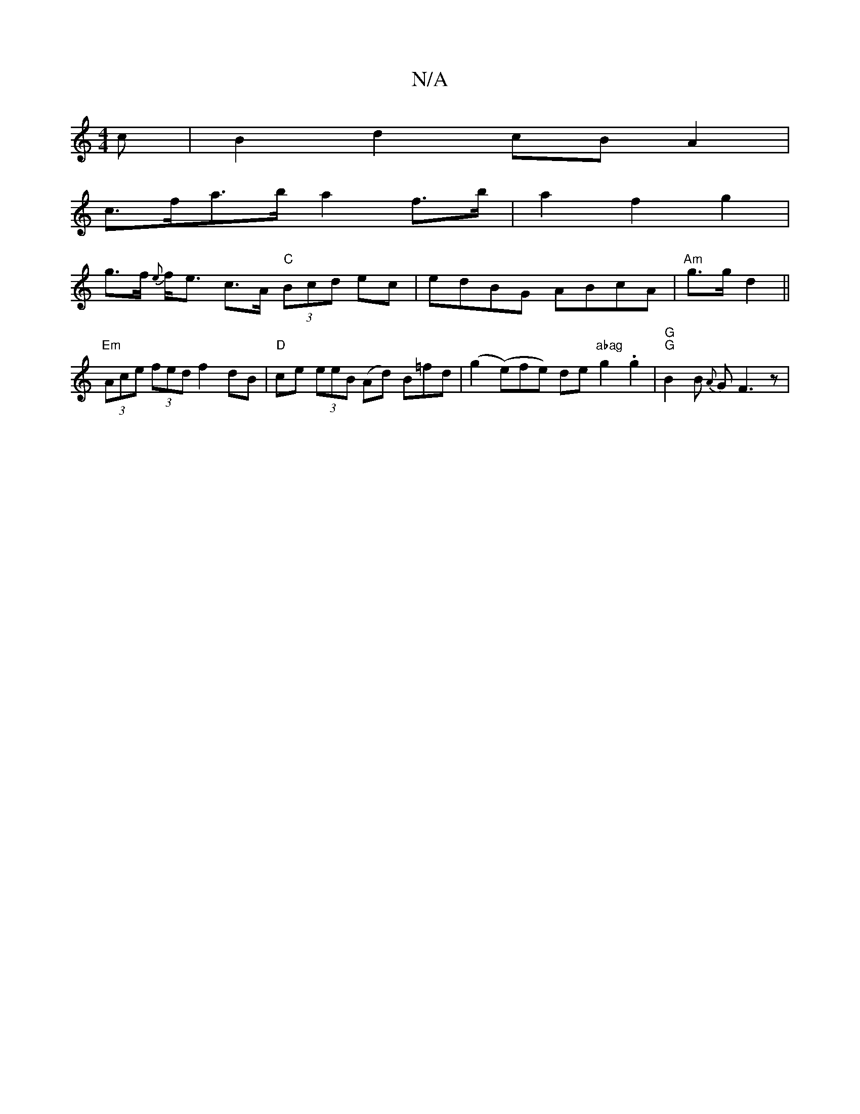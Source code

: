 X:1
T:N/A
M:4/4
R:N/A
K:Cmajor
c | B2 d2 cB A2 |
c>fa>b a2 f>b | a2 f2 g2 |
g>f {e}f<e c>A "C" (3Bcd ec | edBG ABcA | "Am"g>g d2 ||"Em"(3Ace (3fed f2 dB | "D" ce (3eeB (Ad) B=fd|(g2 (e)fe) de "abag"g2 .g2 | "G" "G"B2B {A}GF3 z | "G